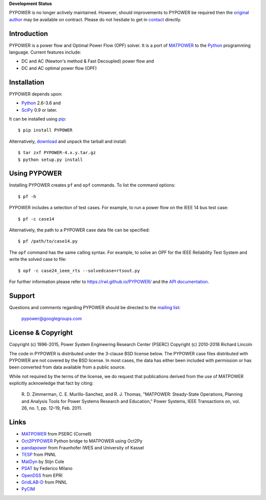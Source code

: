 **Development Status**

PYPOWER is no longer actively maintained. However, should improvements
to PYPOWER be required then the `original author <https://github.com/rwl>`_
may be available on contract. Please do not hesitate to get in
`contact <mailto:r.w.lincoln@gmail.com>`_ directly.

Introduction
============

PYPOWER is a power flow and Optimal Power Flow (OPF) solver. It is a port of
MATPOWER_ to the Python_ programming language. Current
features include:

* DC and AC (Newton's method & Fast Decoupled) power flow and
* DC and AC optimal power flow (OPF)


Installation
============

PYPOWER depends upon:

* Python_ 2.6-3.6 and
* SciPy_ 0.9 or later.

It can be installed using pip_::

  $ pip install PYPOWER

Alternatively, `download <http://pypi.python.org/pypi/PYPOWER#downloads>`_ and
unpack the tarball and install::

  $ tar zxf PYPOWER-4.x.y.tar.gz
  $ python setup.py install


Using PYPOWER
=============

Installing PYPOWER creates ``pf`` and ``opf`` commands. To list the command
options::

  $ pf -h

PYPOWER includes a selection of test cases. For example, to run a power flow
on the IEEE 14 bus test case::

  $ pf -c case14

Alternatively, the path to a PYPOWER case data file can be specified::

  $ pf /path/to/case14.py

The ``opf`` command has the same calling syntax. For example, to solve an OPF
for the IEEE Reliability Test System and write the solved case to file::

  $ opf -c case24_ieee_rts --solvedcase=rtsout.py

For further information please refer to https://rwl.github.io/PYPOWER/ and the
`API documentation`_.


Support
=======

Questions and comments regarding PYPOWER should be directed to the `mailing
list <http://groups.google.com/group/pypower>`_:

    pypower@googlegroups.com


License & Copyright
===================

Copyright (c) 1996-2015, Power System Engineering Research Center (PSERC)  
Copyright (c) 2010-2018 Richard Lincoln  

The code in PYPOWER is distributed under the 3-clause BSD license
below. The PYPOWER case files distributed with PYPOWER are not covered
by the BSD license. In most cases, the data has either been included
with permission or has been converted from data available from a
public source.

While not required by the terms of the license, we do request that
publications derived from the use of MATPOWER explicitly acknowledge
that fact by citing:

    R. D. Zimmerman, C. E. Murillo-Sanchez, and R. J. Thomas, "MATPOWER:
    Steady-State Operations, Planning and Analysis Tools for Power Systems
    Research and Education," Power Systems, IEEE Transactions on, vol. 26,
    no. 1, pp. 12–19, Feb. 2011.

Links
=====

* MATPOWER_ from PSERC (Cornell)
* Oct2PYPOWER_ Python bridge to MATPOWER using Oct2Py
* pandapower_ from Fraunhofer IWES and University of Kassel
* TESP_ from PNNL
* MatDyn_ by Stijn Cole
* PSAT_ by Federico Milano
* OpenDSS_ from EPRI
* GridLAB-D_ from PNNL
* PyCIM_

.. _Python: http://www.python.org
.. _pip: https://pip.pypa.io
.. _SciPy: http://www.scipy.org
.. _MATPOWER: http://www.pserc.cornell.edu/matpower/
.. _Git: http://git-scm.com/
.. _GitHub: http://github.com/rwl/PYPOWER
.. _`API documentation`: https://rwl.github.io/PYPOWER/api
.. _PyCIM: http://www.pycim.org
.. _MatDyn: http://www.esat.kuleuven.be/electa/teaching/matdyn/
.. _PSAT: http://www.uclm.es/area/gsee/web/Federico/psat.htm
.. _OpenDSS: http://sourceforge.net/projects/electricdss/
.. _GridLAB-D: http://sourceforge.net/projects/gridlab-d/
.. _pandapower: http://www.uni-kassel.de/go/pandapower
.. _TESP: https://tesp.readthedocs.io
.. _Oct2PYPOWER: https://github.com/rwl/oct2pypower
